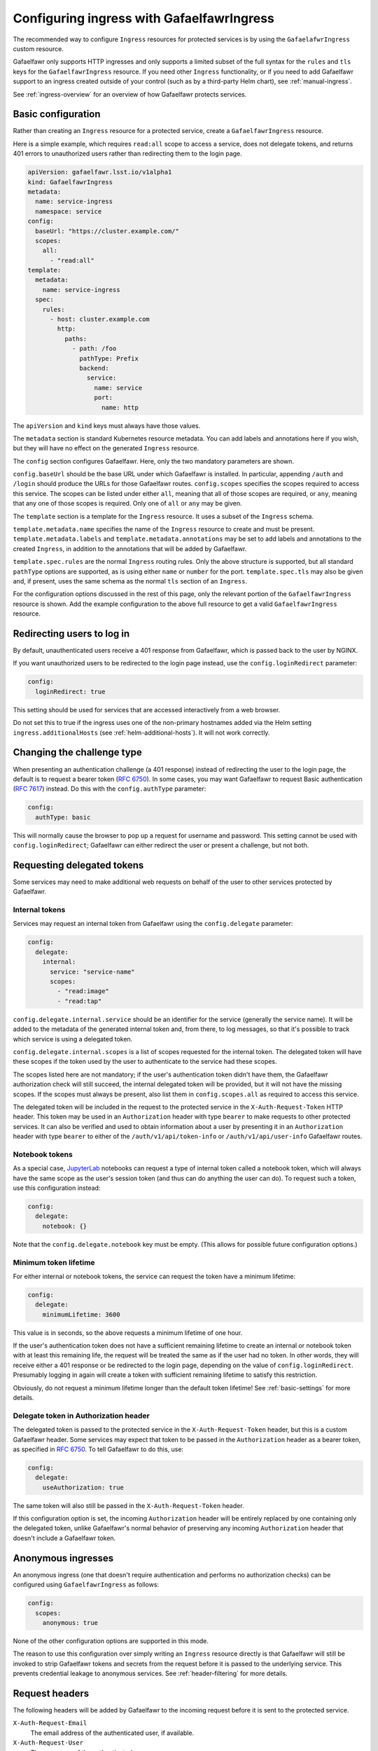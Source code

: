 .. _ingress:

##########################################
Configuring ingress with GafaelfawrIngress
##########################################

The recommended way to configure ``Ingress`` resources for protected services is by using the ``GafaelafwrIngress`` custom resource.

Gafaelfawr only supports HTTP ingresses and only supports a limited subset of the full syntax for the ``rules`` and ``tls`` keys for the ``GafaelfawrIngress`` resource.
If you need other ``Ingress`` functionality, or if you need to add Gafaelfawr support to an ingress created outside of your control (such as by a third-party Helm chart), see :ref:`manual-ingress`.

See :ref:`ingress-overview` for an overview of how Gafaelfawr protects services.

Basic configuration
===================

Rather than creating an ``Ingress`` resource for a protected service, create a ``GafaelfawrIngress`` resource.

Here is a simple example, which requires ``read:all`` scope to access a service, does not delegate tokens, and returns 401 errors to unauthorized users rather than redirecting them to the login page.

.. code-block:: yaml

   apiVersion: gafaelfawr.lsst.io/v1alpha1
   kind: GafaelfawrIngress
   metadata:
     name: service-ingress
     namespace: service
   config:
     baseUrl: "https://cluster.example.com/"
     scopes:
       all:
         - "read:all"
   template:
     metadata:
       name: service-ingress
     spec:
       rules:
         - host: cluster.example.com
           http:
             paths:
               - path: /foo
                 pathType: Prefix
                 backend:
                   service:
                     name: service
                     port:
                       name: http

The ``apiVersion`` and ``kind`` keys must always have those values.

The ``metadata`` section is standard Kubernetes resource metadata.
You can add labels and annotations here if you wish, but they will have no effect on the generated ``Ingress`` resource.

The ``config`` section configures Gafaelfawr.
Here, only the two mandatory parameters are shown.

``config.baseUrl`` should be the base URL under which Gafaelfawr is installed.
In particular, appending ``/auth`` and ``/login`` should produce the URLs for those Gafaelfawr routes.
``config.scopes`` specifies the scopes required to access this service.
The scopes can be listed under either ``all``, meaning that all of those scopes are required, or ``any``, meaning that any one of those scopes is required.
Only one of ``all`` or ``any`` may be given.

The ``template`` section is a template for the ``Ingress`` resource.
It uses a subset of the ``Ingress`` schema.

``template.metadata.name`` specifies the name of the ``Ingress`` resource to create and must be present.
``template.metadata.labels`` and ``template.metadata.annotations`` may be set to add labels and annotations to the created ``Ingress``, in addition to the annotations that will be added by Gafaelfawr.

``template.spec.rules`` are the normal ``Ingress`` routing rules.
Only the above structure is supported, but all standard ``pathType`` options are supported, as is using either ``name`` or ``number`` for the port.
``template.spec.tls`` may also be given and, if present, uses the same schema as the normal ``tls`` section of an ``Ingress``.

For the configuration options discussed in the rest of this page, only the relevant portion of the ``GafaelfawrIngress`` resource is shown.
Add the example configuration to the above full resource to get a valid ``GafaelfawrIngress`` resource.

.. _login-redirect:

Redirecting users to log in
===========================

By default, unauthenticated users receive a 401 response from Gafaelfawr, which is passed back to the user by NGINX.

If you want unauthorized users to be redirected to the login page instead, use the ``config.loginRedirect`` parameter:

.. code-block:: yaml

   config:
     loginRedirect: true

This setting should be used for services that are accessed interactively from a web browser.

Do not set this to true if the ingress uses one of the non-primary hostnames added via the Helm setting ``ingress.additionalHosts`` (see :ref:`helm-additional-hosts`).
It will not work correctly.

Changing the challenge type
===========================

When presenting an authentication challenge (a 401 response) instead of redirecting the user to the login page, the default is to request a bearer token (:rfc:`6750`).
In some cases, you may want Gafaelfawr to request Basic authentication (:rfc:`7617`) instead.
Do this with the ``config.authType`` parameter:

.. code-block:: yaml

   config:
     authType: basic

This will normally cause the browser to pop up a request for username and password.
This setting cannot be used with ``config.loginRedirect``; Gafaelfawr can either redirect the user or present a challenge, but not both.

.. _delegated-tokens:

Requesting delegated tokens
===========================

Some services may need to make additional web requests on behalf of the user to other services protected by Gafaelfawr.

Internal tokens
---------------

Services may request an internal token from Gafaelfawr using the ``config.delegate`` parameter:

.. code-block:: yaml

   config:
     delegate:
       internal:
         service: "service-name"
         scopes:
           - "read:image"
           - "read:tap"

``config.delegate.internal.service`` should be an identifier for the service (generally the service name).
It will be added to the metadata of the generated internal token and, from there, to log messages, so that it's possible to track which service is using a delegated token.

``config.delegate.internal.scopes`` is a list of scopes requested for the internal token.
The delegated token will have these scopes if the token used by the user to authenticate to the service had these scopes.

The scopes listed here are not mandatory; if the user's authentication token didn't have them, the Gafaelfawr authorization check will still succeed, the internal delegated token will be provided, but it will not have the missing scopes.
If the scopes must always be present, also list them in ``config.scopes.all`` as required to access this service.

The delegated token will be included in the request to the protected service in the ``X-Auth-Request-Token`` HTTP header.
This token may be used in an ``Authorization`` header with type ``bearer`` to make requests to other protected services.
It can also be verified and used to obtain information about a user by presenting it in an ``Authorization`` header with type ``bearer`` to either of the ``/auth/v1/api/token-info`` or ``/auth/v1/api/user-info`` Gafaelfawr routes.

Notebook tokens
---------------

As a special case, JupyterLab_ notebooks can request a type of internal token called a notebook token, which will always have the same scope as the user's session token (and thus can do anything the user can do).
To request such a token, use this configuration instead:

.. code-block:: yaml

   config:
     delegate:
       notebook: {}

Note that the ``config.delegate.notebook`` key must be empty.
(This allows for possible future configuration options.)

.. _JupyterLab: https://jupyter.org/

Minimum token lifetime
----------------------

For either internal or notebook tokens, the service can request the token have a minimum lifetime:

.. code-block:: yaml

   config:
     delegate:
       minimumLifetime: 3600

This value is in seconds, so the above requests a minimum lifetime of one hour.

If the user's authentication token does not have a sufficient remaining lifetime to create an internal or notebook token with at least this remaining life, the request will be treated the same as if the user had no token.
In other words, they will receive either a 401 response or be redirected to the login page, depending on the value of ``config.loginRedirect``.
Presumably logging in again will create a token with sufficient remaining lifetime to satisfy this restriction.

Obviously, do not request a minimum lifetime longer than the default token lifetime!
See :ref:`basic-settings` for more details.

Delegate token in Authorization header
--------------------------------------

The delegated token is passed to the protected service in the ``X-Auth-Request-Token`` header, but this is a custom Gafaelfawr header.
Some services may expect that token to be passed in the ``Authorization`` header as a bearer token, as specified in :rfc:`6750`.
To tell Gafaelfawr to do this, use:

.. code-block:: yaml

   config:
     delegate:
       useAuthorization: true

The same token will also still be passed in the ``X-Auth-Request-Token`` header.

If this configuration option is set, the incoming ``Authorization`` header will be entirely replaced by one containing only the delegated token, unlike Gafaelfawr's normal behavior of preserving any incoming ``Authorization`` header that doesn't include a Gafaelfawr token.

.. _anonymous:

Anonymous ingresses
===================

An anonymous ingress (one that doesn't require authentication and performs no authorization checks) can be configured using ``GafaelfawrIngress`` as follows:

.. code-block:: yaml

   config:
     scopes:
       anonymous: true

None of the other configuration options are supported in this mode.

The reason to use this configuration over simply writing an ``Ingress`` resource directly is that Gafaelfawr will still be invoked to strip Gafaelfawr tokens and secrets from the request before it is passed to the underlying service.
This prevents credential leakage to anonymous services.
See :ref:`header-filtering` for more details.

.. _auth-headers:

Request headers
===============

The following headers will be added by Gafaelfawr to the incoming request before it is sent to the protected service.

``X-Auth-Request-Email``
    The email address of the authenticated user, if available.

``X-Auth-Request-User``
    The username of the authenticated user.

In addition, if a delegated token was requested, it will be sent in the ``X-Auth-Request-Token`` HTTP header as discussed in :ref:`delegated-tokens`.

HTTP headers starting with ``X-Auth-Request-*`` are reserved for Gafaelfawr.
More headers may be added in the future.

As discussed in :ref:`header-filtering`, Gafaelfawr also modifies the ``Authorization`` and ``Cookie`` headers to hide Gafaelfawr's own tokens and cookies.
This should be invisible to the protected application, and it can still set and receive its own cookies.
